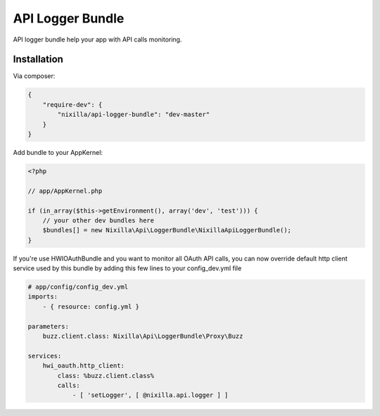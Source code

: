 API Logger Bundle
=================

API logger bundle help your app with API calls monitoring.

Installation
------------

Via composer:

.. code-block:: json

    {
        "require-dev": {
            "nixilla/api-logger-bundle": "dev-master"
        }
    }


Add bundle to your AppKernel:

.. code-block:: php

    <?php

    // app/AppKernel.php

    if (in_array($this->getEnvironment(), array('dev', 'test'))) {
        // your other dev bundles here
        $bundles[] = new Nixilla\Api\LoggerBundle\NixillaApiLoggerBundle();
    }

If you're use HWIOAuthBundle and you want to monitor all OAuth API calls, you can now override default http client
service used by this bundle by adding this few lines to your config_dev.yml file

.. code-block:: yaml

    # app/config/config_dev.yml
    imports:
        - { resource: config.yml }

    parameters:
        buzz.client.class: Nixilla\Api\LoggerBundle\Proxy\Buzz

    services:
        hwi_oauth.http_client:
            class: %buzz.client.class%
            calls:
                - [ 'setLogger', [ @nixilla.api.logger ] ]
